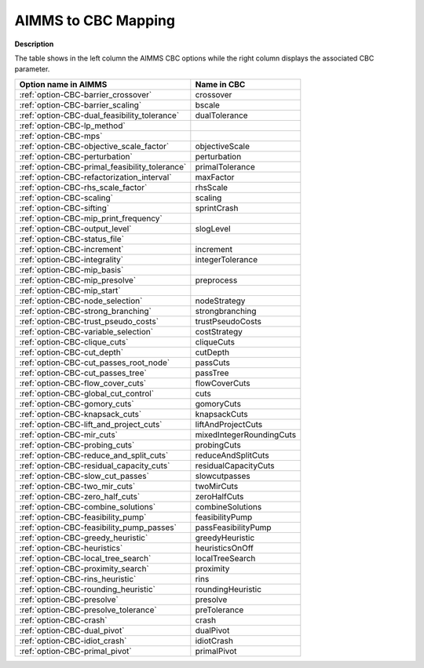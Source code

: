 

.. _AIMMS_to_CBC_Mapping:
.. _CBC_AIMMS_to_CBC_Mapping:


AIMMS to CBC Mapping
====================

**Description** 

The table shows in the left column the AIMMS CBC options while the right column displays the associated CBC parameter.




.. list-table::

   * - **Option name in AIMMS** 
     - **Name in CBC** 
   * - :ref:`option-CBC-barrier_crossover` 
     - crossover
   * - :ref:`option-CBC-barrier_scaling` 
     - bscale
   * - :ref:`option-CBC-dual_feasibility_tolerance`  
     - dualTolerance
   * - :ref:`option-CBC-lp_method`  
     - 
   * - :ref:`option-CBC-mps`  
     - 
   * - :ref:`option-CBC-objective_scale_factor`  
     - objectiveScale
   * - :ref:`option-CBC-perturbation`  
     - perturbation
   * - :ref:`option-CBC-primal_feasibility_tolerance` 
     - primalTolerance
   * - :ref:`option-CBC-refactorization_interval` 
     - maxFactor
   * - :ref:`option-CBC-rhs_scale_factor` 
     - rhsScale
   * - :ref:`option-CBC-scaling`  
     - scaling
   * - :ref:`option-CBC-sifting`  
     - sprintCrash
   * - :ref:`option-CBC-mip_print_frequency`  
     - 
   * - :ref:`option-CBC-output_level`  
     - slogLevel
   * - :ref:`option-CBC-status_file`  
     - 
   * - :ref:`option-CBC-increment`  
     - increment
   * - :ref:`option-CBC-integrality`  
     - integerTolerance
   * - :ref:`option-CBC-mip_basis`  
     - 
   * - :ref:`option-CBC-mip_presolve`  
     - preprocess
   * - :ref:`option-CBC-mip_start`  
     - 
   * - :ref:`option-CBC-node_selection`  
     - nodeStrategy
   * - :ref:`option-CBC-strong_branching`  
     - strongbranching
   * - :ref:`option-CBC-trust_pseudo_costs`  
     - trustPseudoCosts
   * - :ref:`option-CBC-variable_selection`  
     - costStrategy
   * - :ref:`option-CBC-clique_cuts`  
     - cliqueCuts
   * - :ref:`option-CBC-cut_depth` 
     - cutDepth
   * - :ref:`option-CBC-cut_passes_root_node` 
     - passCuts
   * - :ref:`option-CBC-cut_passes_tree` 
     - passTree
   * - :ref:`option-CBC-flow_cover_cuts` 
     - flowCoverCuts
   * - :ref:`option-CBC-global_cut_control`  
     - cuts
   * - :ref:`option-CBC-gomory_cuts` 
     - gomoryCuts
   * - :ref:`option-CBC-knapsack_cuts` 
     - knapsackCuts
   * - :ref:`option-CBC-lift_and_project_cuts` 
     - liftAndProjectCuts
   * - :ref:`option-CBC-mir_cuts`  
     - mixedIntegerRoundingCuts
   * - :ref:`option-CBC-probing_cuts`  
     - probingCuts
   * - :ref:`option-CBC-reduce_and_split_cuts`  
     - reduceAndSplitCuts
   * - :ref:`option-CBC-residual_capacity_cuts`  
     - residualCapacityCuts
   * - :ref:`option-CBC-slow_cut_passes`  
     - slowcutpasses
   * - :ref:`option-CBC-two_mir_cuts`  
     - twoMirCuts
   * - :ref:`option-CBC-zero_half_cuts`  
     - zeroHalfCuts
   * - :ref:`option-CBC-combine_solutions`  
     - combineSolutions
   * - :ref:`option-CBC-feasibility_pump`  
     - feasibilityPump
   * - :ref:`option-CBC-feasibility_pump_passes`  
     - passFeasibilityPump
   * - :ref:`option-CBC-greedy_heuristic`  
     - greedyHeuristic
   * - :ref:`option-CBC-heuristics`  
     - heuristicsOnOff
   * - :ref:`option-CBC-local_tree_search`  
     - localTreeSearch
   * - :ref:`option-CBC-proximity_search` 
     - proximity
   * - :ref:`option-CBC-rins_heuristic`  
     - rins
   * - :ref:`option-CBC-rounding_heuristic`  
     - roundingHeuristic
   * - :ref:`option-CBC-presolve` 
     - presolve
   * - :ref:`option-CBC-presolve_tolerance`  
     - preTolerance
   * - :ref:`option-CBC-crash` 
     - crash	
   * - :ref:`option-CBC-dual_pivot` 
     - dualPivot
   * - :ref:`option-CBC-idiot_crash` 
     - idiotCrash
   * - :ref:`option-CBC-primal_pivot`  
     - primalPivot


				


